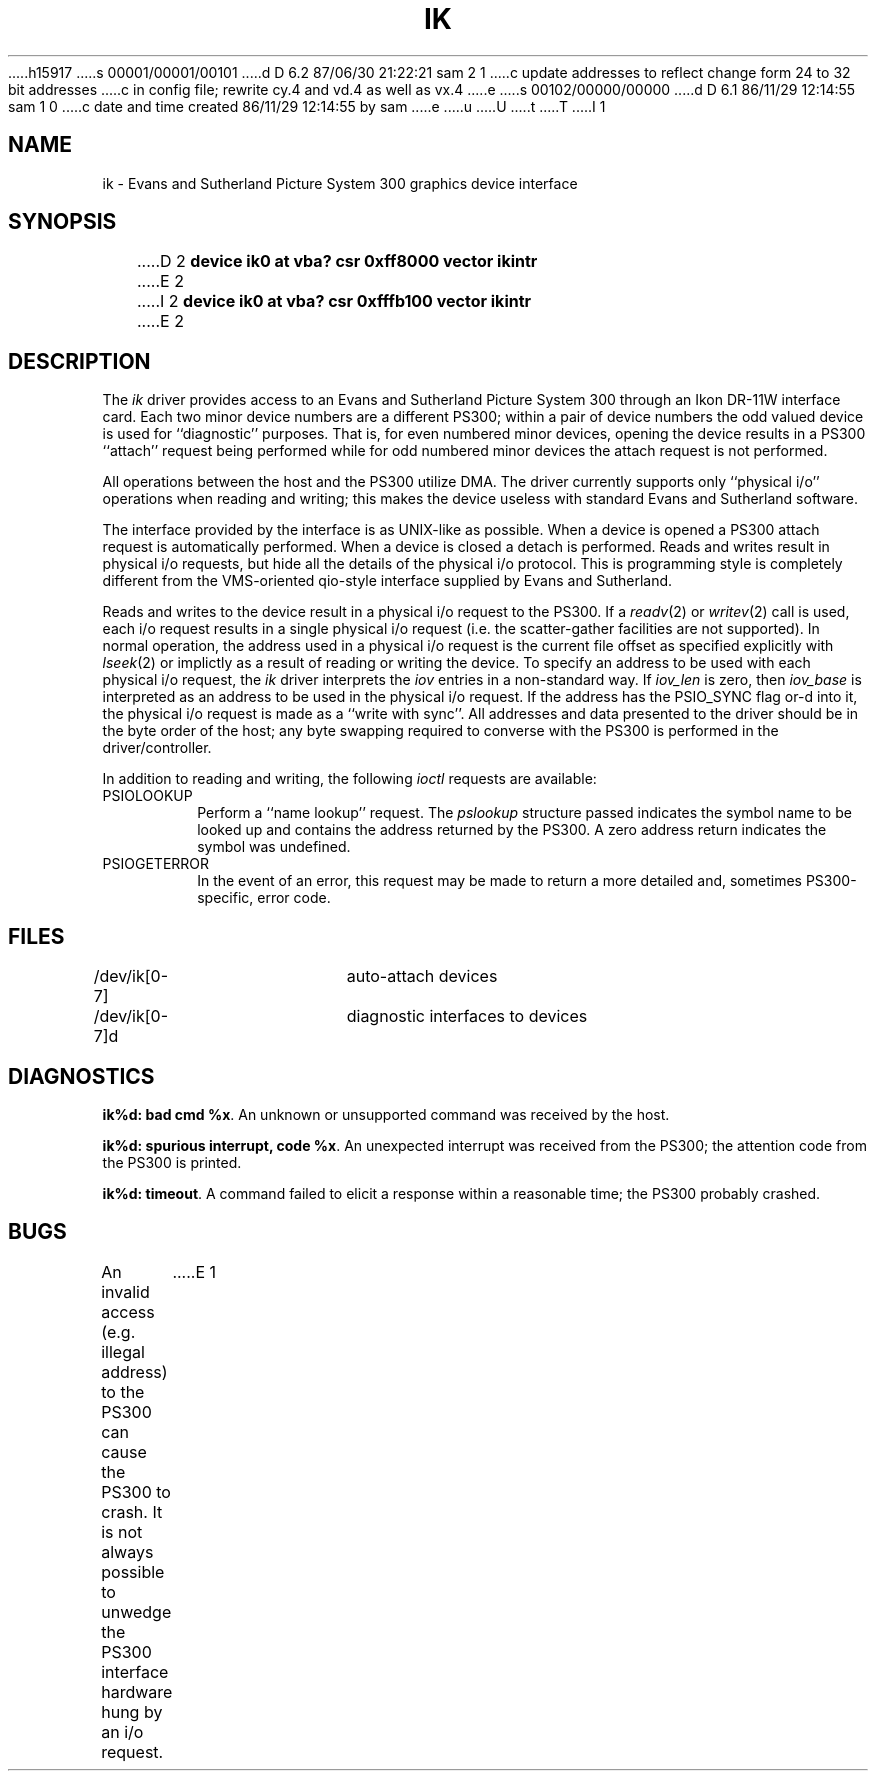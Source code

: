 h15917
s 00001/00001/00101
d D 6.2 87/06/30 21:22:21 sam 2 1
c update addresses to reflect change form 24 to 32 bit addresses 
c in config file; rewrite cy.4 and vd.4 as well as vx.4
e
s 00102/00000/00000
d D 6.1 86/11/29 12:14:55 sam 1 0
c date and time created 86/11/29 12:14:55 by sam
e
u
U
t
T
I 1
.\" Copyright (c) 1983 Regents of the University of California.
.\" All rights reserved.  The Berkeley software License Agreement
.\" specifies the terms and conditions for redistribution.
.\"
.\"	%W% (Berkeley) %G%
.\"
.TH IK 4 "November 21, 1986"
.UC 5
.SH NAME
ik \- Evans and Sutherland Picture System 300 graphics device interface
.SH SYNOPSIS
D 2
.B "device ik0 at vba? csr 0xff8000 vector ikintr"
E 2
I 2
.B "device ik0 at vba? csr 0xfffb100 vector ikintr"
E 2
.SH DESCRIPTION
The
.I ik
driver provides access
to an Evans and
Sutherland Picture System 300 through an Ikon DR-11W
interface card.
Each two minor device numbers are a different PS300;
within a pair of device numbers the odd valued
device is used for ``diagnostic'' purposes.   That is,
for even numbered minor devices, opening the device results
in a PS300 ``attach'' request being performed while for
odd numbered minor devices the attach request is not performed.
.PP
All operations between the host and the PS300 utilize DMA.
The driver currently supports only ``physical i/o'' operations
when reading and writing; this makes the device useless with
standard Evans and Sutherland software.
.PP
The interface provided by the interface is as UNIX-like as possible.
When a device is opened a PS300 attach request is automatically
performed.  When a device is closed a detach is performed.  Reads
and writes result in physical i/o requests, but hide all the details
of the physical i/o protocol.  This is programming style is completely
different from the VMS-oriented qio-style interface supplied by Evans
and Sutherland.
.PP
Reads and writes to the device result in a physical i/o request
to the PS300.  If a
.IR readv (2)
or
.IR writev (2)
call is used, each i/o request results in a single physical i/o
request (i.e. the scatter-gather facilities are not supported).
In normal operation, the address used in a physical i/o request
is the current file offset as specified explicitly with
.IR lseek (2)
or implictly as a result of reading or writing the device.
To specify an address to be used with each physical i/o request,
the
.I ik
driver interprets the
.I iov
entries in a non-standard way.  If
.I iov_len
is zero, then
.I iov_base
is interpreted as an address to be used in the physical i/o
request.  If the address has the PSIO_SYNC flag or-d into it,
the physical i/o request is made as a ``write with sync''.
All addresses and data presented to the driver should be in
the byte order of the host; any byte swapping required to converse
with the PS300 is performed in the driver/controller.
.PP
In addition to reading and writing, the following
.I ioctl
requests are available:
.TP
PSIOLOOKUP
.br
Perform a ``name lookup'' request.  The
.I pslookup
structure passed indicates the symbol name to be looked up
and contains the address returned by the PS300.  A zero
address return indicates the symbol was undefined.
.TP
PSIOGETERROR
.br
In the event of an error, this request may be made to
return a more detailed and, sometimes PS300-specific,
error code.
.SH FILES
/dev/ik[0-7]	auto-attach devices
.br
/dev/ik[0-7]d	diagnostic interfaces to devices
.SH DIAGNOSTICS
\fBik%d: bad cmd %x\fP.
An unknown or unsupported command was received by the host.
.PP
\fBik%d: spurious interrupt, code %x\fP.
An unexpected interrupt was received from the PS300; the
attention code from the PS300 is printed.
.PP
\fBik%d: timeout\fP.
A command failed to elicit a response within a reasonable
time; the PS300 probably crashed.
.SH BUGS
An invalid access (e.g. illegal address) to the PS300 can
cause the PS300 to crash.  It is not always possible to unwedge
the PS300 interface hardware hung by an i/o request.
E 1
